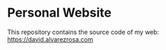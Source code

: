 * Personal Website

This repository contains the source code of my web: [[https://david.alvarezrosa.com][https://david.alvarezrosa.com]]

